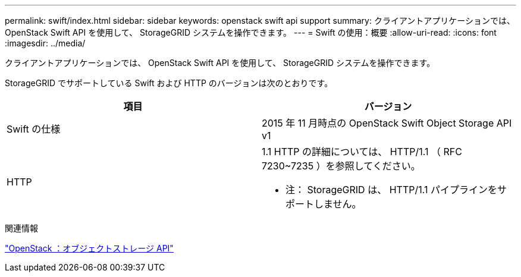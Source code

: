 ---
permalink: swift/index.html 
sidebar: sidebar 
keywords: openstack swift api support 
summary: クライアントアプリケーションでは、 OpenStack Swift API を使用して、 StorageGRID システムを操作できます。 
---
= Swift の使用：概要
:allow-uri-read: 
:icons: font
:imagesdir: ../media/


[role="lead"]
クライアントアプリケーションでは、 OpenStack Swift API を使用して、 StorageGRID システムを操作できます。

StorageGRID でサポートしている Swift および HTTP のバージョンは次のとおりです。

|===
| 項目 | バージョン 


 a| 
Swift の仕様
 a| 
2015 年 11 月時点の OpenStack Swift Object Storage API v1



 a| 
HTTP
 a| 
1.1 HTTP の詳細については、 HTTP/1.1 （ RFC 7230~7235 ）を参照してください。

* 注： StorageGRID は、 HTTP/1.1 パイプラインをサポートしません。

|===
.関連情報
http://docs.openstack.org/developer/swift/api/object_api_v1_overview.html["OpenStack ：オブジェクトストレージ API"^]
